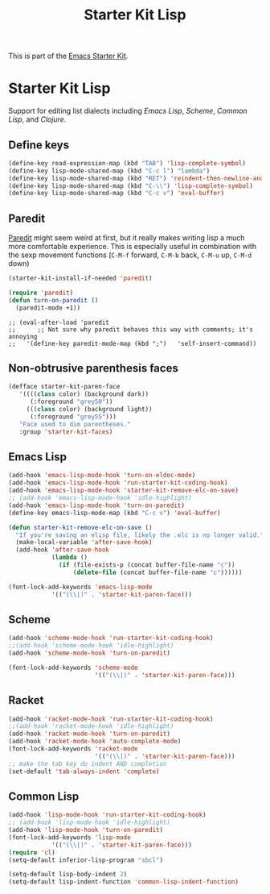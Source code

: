 #+TITLE: Starter Kit Lisp
#+OPTIONS: toc:nil num:nil ^:nil

This is part of the [[file:starter-kit.org][Emacs Starter Kit]].

* Starter Kit Lisp
Support for editing list dialects including [[* Emacs Lisp][Emacs Lisp]], [[* Scheme][Scheme]],
[[*%20Common%20Lisp][Common Lisp]], and [[* Clojure][Clojure]].

** Define keys
   :PROPERTIES:
   :CUSTOM_ID: keys
   :END:
#+name: starter-kit-define-lisp-keys
#+begin_src emacs-lisp 
  (define-key read-expression-map (kbd "TAB") 'lisp-complete-symbol)
  (define-key lisp-mode-shared-map (kbd "C-c l") "lambda")
  (define-key lisp-mode-shared-map (kbd "RET") 'reindent-then-newline-and-indent)
  (define-key lisp-mode-shared-map (kbd "C-\\") 'lisp-complete-symbol)
  (define-key lisp-mode-shared-map (kbd "C-c v") 'eval-buffer)
#+end_src

** Paredit
   :PROPERTIES:
   :CUSTOM_ID: paredit
   :END:
[[http://www.emacswiki.org/emacs/ParEdit][Paredit]] might seem weird at first, but it really makes writing lisp a
much more comfortable experience.  This is especially useful in
combination with the sexp movement functions (=C-M-f= forward, =C-M-b=
back, =C-M-u= up, =C-M-d= down)


#+begin_src emacs-lisp
(starter-kit-install-if-needed 'paredit)
#+end_src

#+begin_src emacs-lisp
(require 'paredit)
(defun turn-on-paredit ()
  (paredit-mode +1))
#+end_src

: ;; (eval-after-load 'paredit
: ;;      ;; Not sure why paredit behaves this way with comments; it's annoying
: ;;   '(define-key paredit-mode-map (kbd ";")   'self-insert-command))

** Non-obtrusive parenthesis faces
   :PROPERTIES:
   :CUSTOM_ID: parenthesis-faces
   :END:
#+begin_src emacs-lisp
(defface starter-kit-paren-face
   '((((class color) (background dark))
      (:foreground "grey50"))
     (((class color) (background light))
      (:foreground "grey55")))
   "Face used to dim parentheses."
   :group 'starter-kit-faces)
#+end_src

** Emacs Lisp
   :PROPERTIES:
   :CUSTOM_ID: emacs-lisp
   :END:

#+begin_src emacs-lisp
(add-hook 'emacs-lisp-mode-hook 'turn-on-eldoc-mode)
(add-hook 'emacs-lisp-mode-hook 'run-starter-kit-coding-hook)
(add-hook 'emacs-lisp-mode-hook 'starter-kit-remove-elc-on-save)
;; (add-hook 'emacs-lisp-mode-hook 'idle-highlight)
(add-hook 'emacs-lisp-mode-hook 'turn-on-paredit)
(define-key emacs-lisp-mode-map (kbd "C-c v") 'eval-buffer)

(defun starter-kit-remove-elc-on-save ()
  "If you're saving an elisp file, likely the .elc is no longer valid."
  (make-local-variable 'after-save-hook)
  (add-hook 'after-save-hook
            (lambda ()
              (if (file-exists-p (concat buffer-file-name "c"))
                  (delete-file (concat buffer-file-name "c"))))))

(font-lock-add-keywords 'emacs-lisp-mode
			'(("(\\|)" . 'starter-kit-paren-face)))
#+end_src

** Scheme
   :PROPERTIES:
   :CUSTOM_ID: scheme
   :END:

#+begin_src emacs-lisp
  (add-hook 'scheme-mode-hook 'run-starter-kit-coding-hook)
  ;;(add-hook 'scheme-mode-hook 'idle-highlight)
  (add-hook 'scheme-mode-hook 'turn-on-paredit)

  (font-lock-add-keywords 'scheme-mode
                          '(("(\\|)" . 'starter-kit-paren-face)))

#+end_src

** Racket
#+begin_src emacs-lisp
  (add-hook 'racket-mode-hook 'run-starter-kit-coding-hook)
  ;;(add-hook 'racket-mode-hook 'idle-highlight)
  (add-hook 'racket-mode-hook 'turn-on-paredit)
  (add-hook 'racket-mode-hook 'auto-complete-mode)
  (font-lock-add-keywords 'racket-mode
                          '(("(\\|)" . 'starter-kit-paren-face)))
  ;; make the tab key do indent AND completion
  (set-default 'tab-always-indent 'complete)

#+end_src

** Common Lisp
   :PROPERTIES:
   :CUSTOM_ID: common-lisp
   :END:

#+begin_src emacs-lisp
  (add-hook 'lisp-mode-hook 'run-starter-kit-coding-hook)
  ;; (add-hook 'lisp-mode-hook 'idle-highlight)
  (add-hook 'lisp-mode-hook 'turn-on-paredit)
  (font-lock-add-keywords 'lisp-mode
              '(("(\\|)" . 'starter-kit-paren-face)))
  (require 'cl)
  (setq-default inferior-lisp-program "sbcl")

  (setq-default lisp-body-indent 2)
  (setq-default lisp-indent-function 'common-lisp-indent-function)

#+end_src
